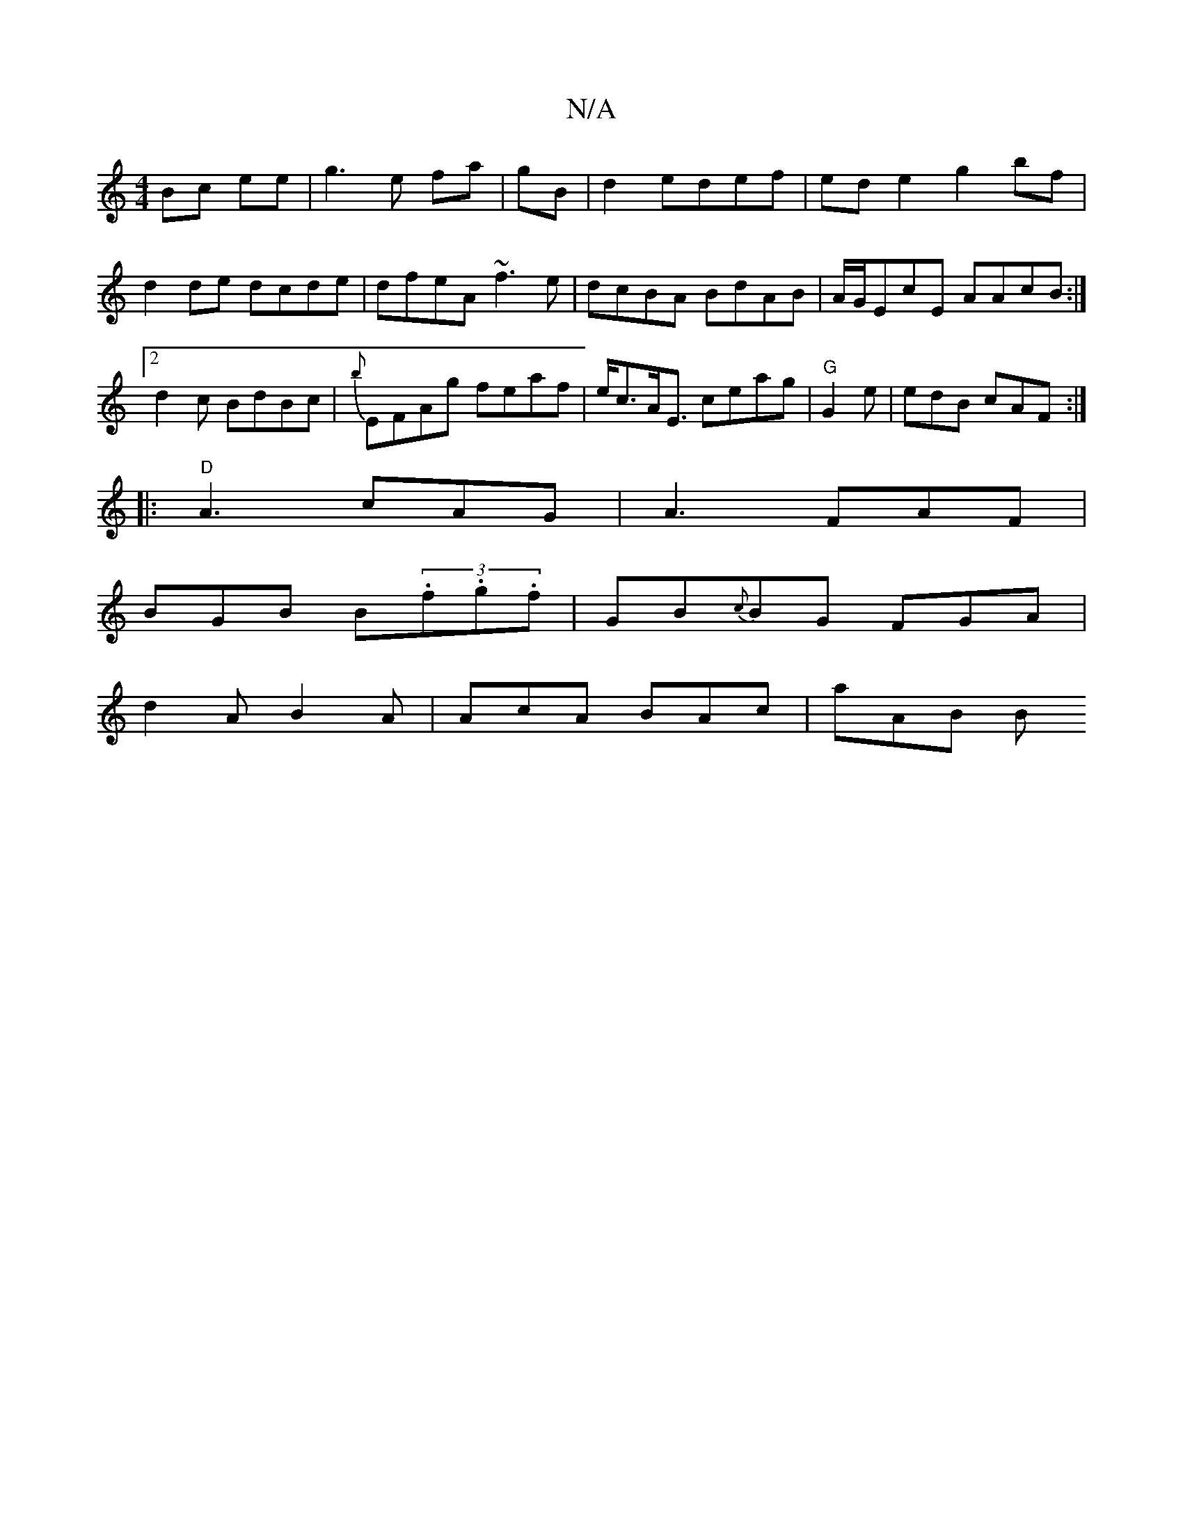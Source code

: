 X:1
T:N/A
M:4/4
R:N/A
K:Cmajor
Bc ee|g3e fa|gB|d2 edef|ede2g2bf|d2de dcde|dfeA ~f3e|dcBA BdAB|A/G/EcE AAcB:|2 d2 c BdBc|{b}EFAg feaf|e<cA<E ceag|"G"G2e|edB cAF:|
|: "D"A3 cAG|A3 FAF|
BGB B(3.f.g.f|GB{c}BG FGA|
d2A B2A|AcA BAc|aAB B